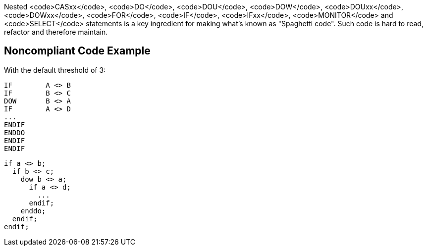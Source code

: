 Nested <code>CASxx</code>, <code>DO</code>, <code>DOU</code>, <code>DOW</code>, <code>DOUxx</code>, <code>DOWxx</code>, <code>FOR</code>, <code>IF</code>, <code>IFxx</code>, <code>MONITOR</code> and <code>SELECT</code> statements is a key ingredient for making what's known as "Spaghetti code".
Such code is hard to read, refactor and therefore maintain.

== Noncompliant Code Example

With the default threshold of 3:

----
IF        A <> B
IF        B <> C
DOW       B <> A
IF        A <> D
...
ENDIF
ENDDO
ENDIF
ENDIF
----

----
if a <> b;
  if b <> c;
    dow b <> a;
      if a <> d;
        ...
      endif;
    enddo;
  endif;
endif;
----
